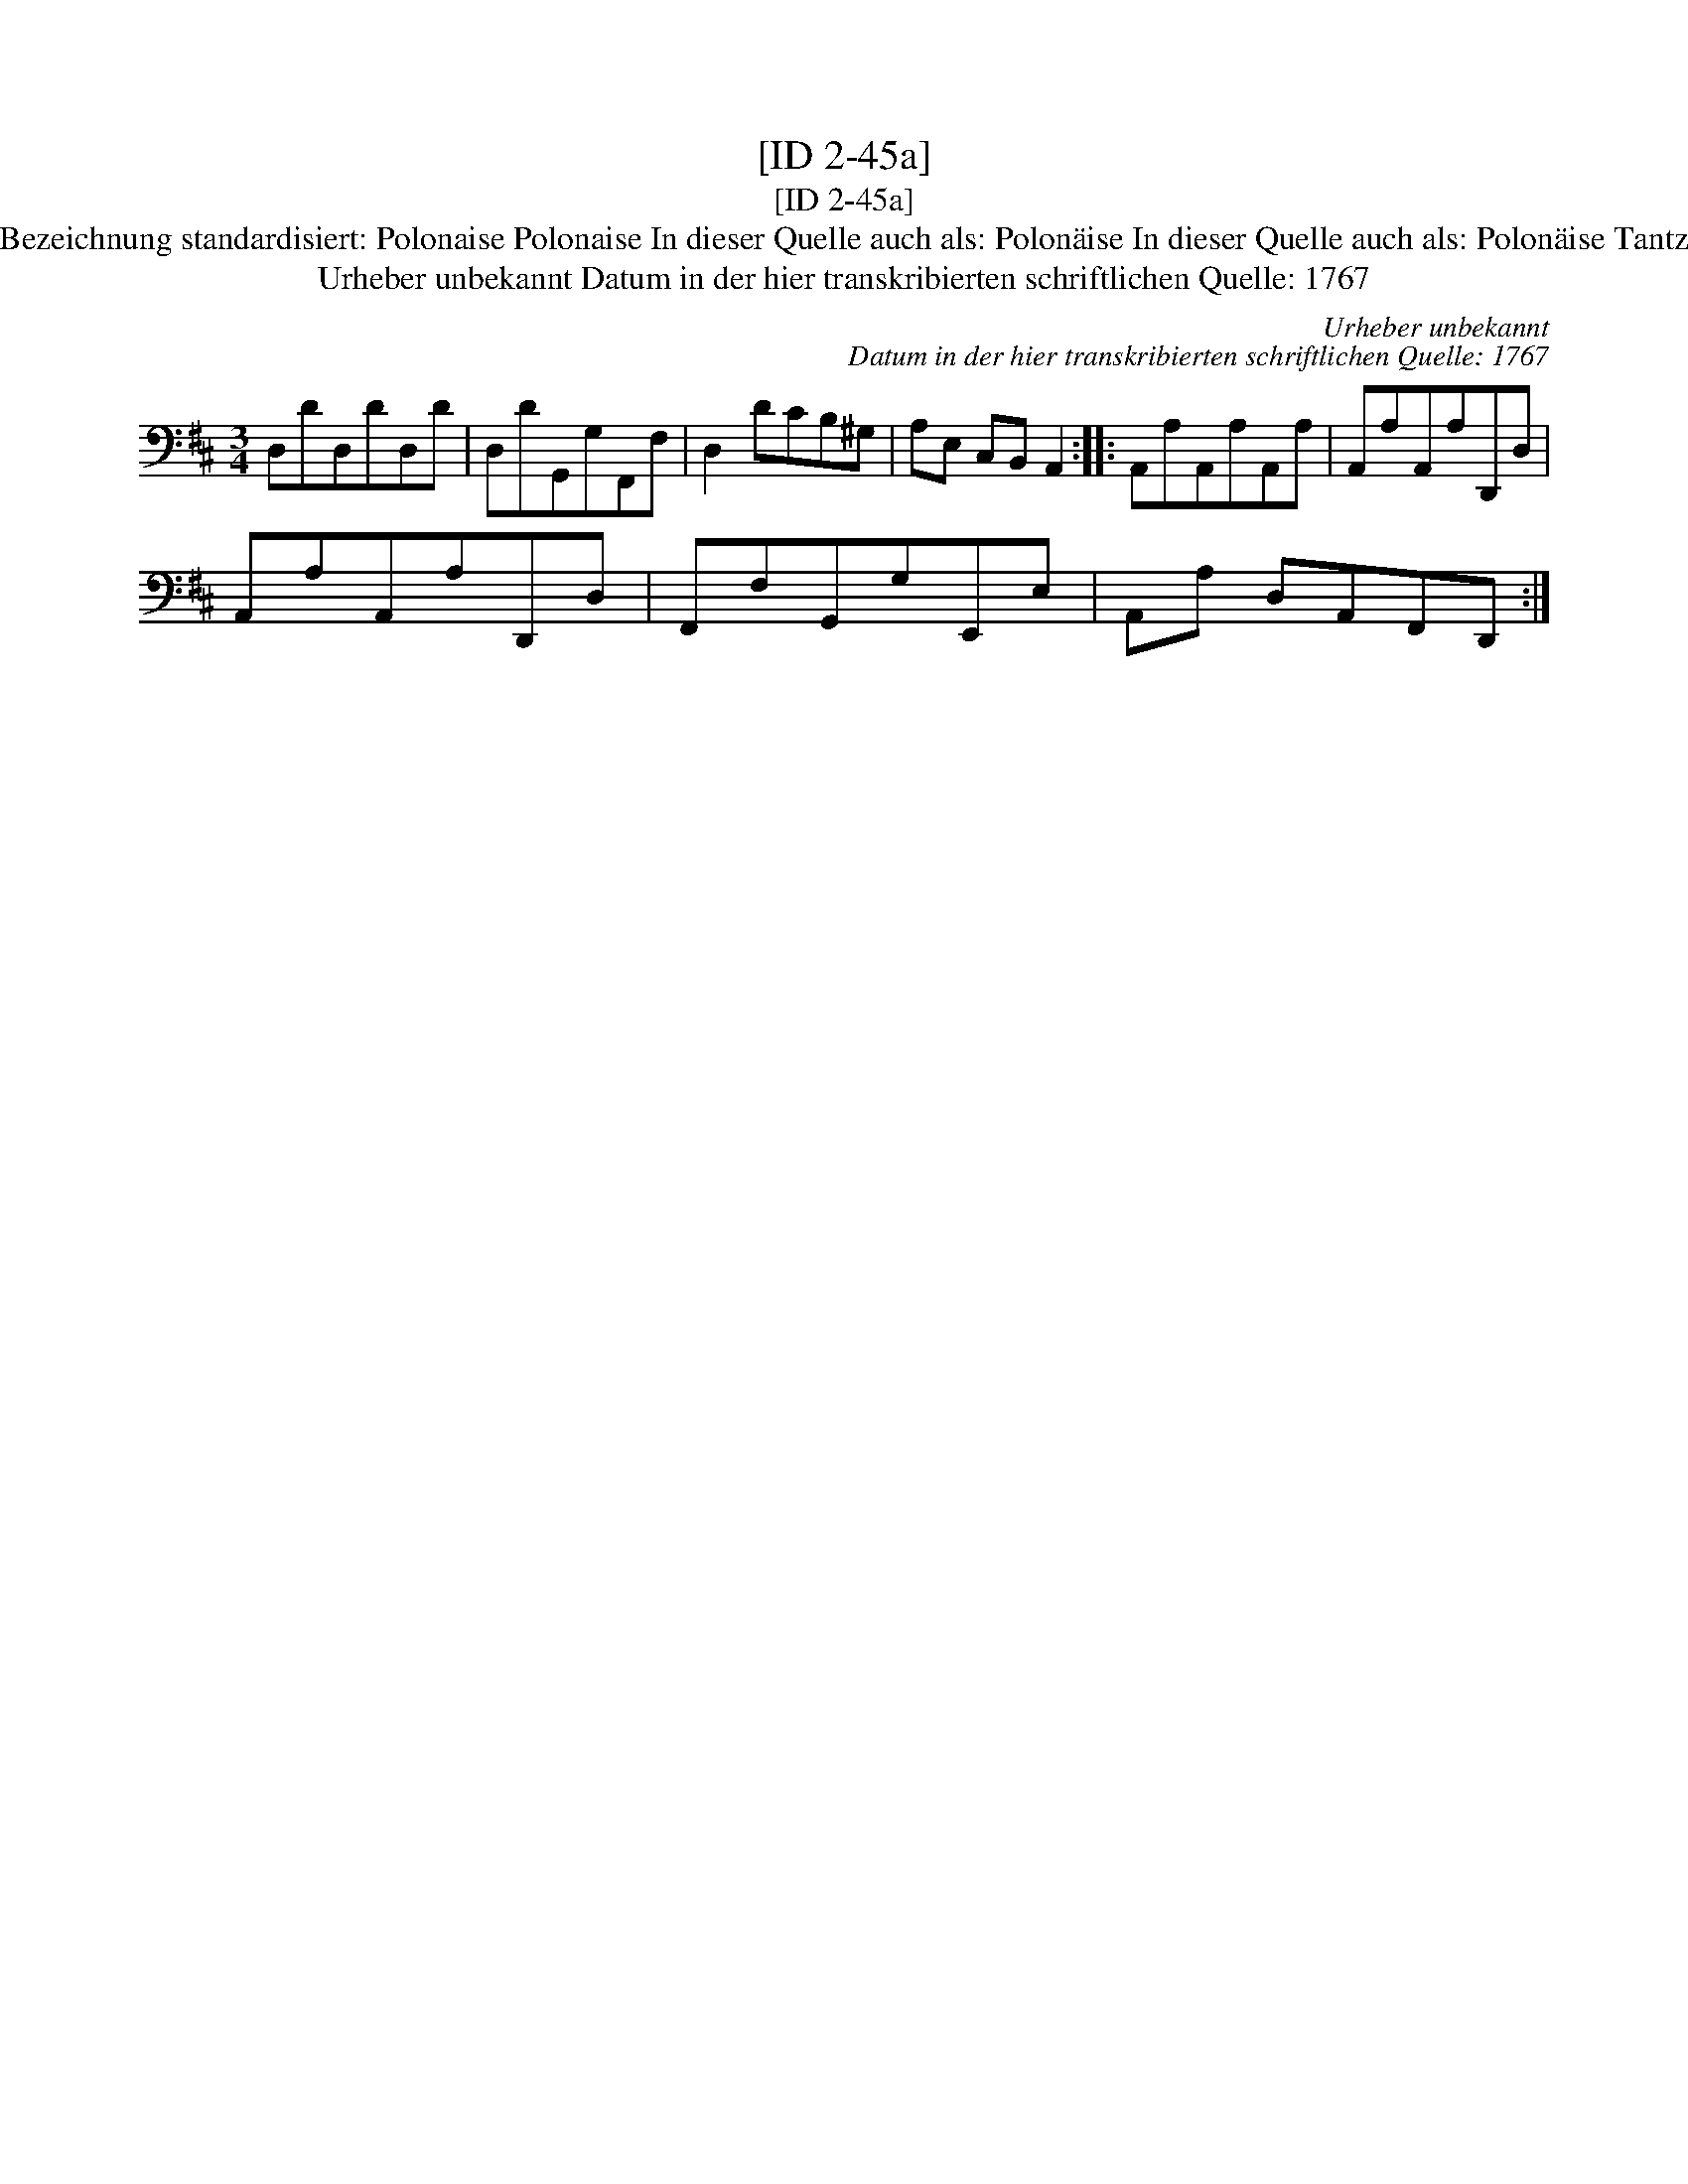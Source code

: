 X:1
T:[ID 2-45a]
T:[ID 2-45a]
T:Bezeichnung standardisiert: Polonaise Polonaise In dieser Quelle auch als: Polon\"aise In dieser Quelle auch als: Polon\"aise Tantz
T:Urheber unbekannt Datum in der hier transkribierten schriftlichen Quelle: 1767
C:Urheber unbekannt
C:Datum in der hier transkribierten schriftlichen Quelle: 1767
L:1/8
M:3/4
K:D
V:1 bass 
V:1
 D,DD,DD,D | D,DG,,G,F,,F, | D,2 DCB,^G, | A,E, C,B,, A,,2 :: A,,A,A,,A,A,,A, | A,,A,A,,A,D,,D, | %6
 A,,A,A,,A,D,,D, | F,,F,G,,G,E,,E, | A,,A, D,A,,F,,D,, :| %9

